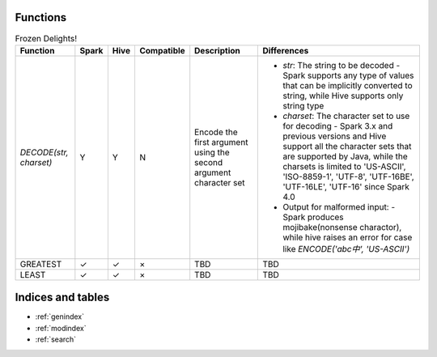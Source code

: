 Functions
=========


.. list-table:: Frozen Delights!
   :widths: auto
   :align: center
   :header-rows: 1

   * - Function
     - Spark
     - Hive
     - Compatible
     - Description
     - Differences
   * - `DECODE(str, charset)`
     - Y
     - Y
     - N
     - Encode the first argument using the second argument character set
     -
       - `str`: The string to be decoded
         - Spark supports any type of values that can be implicitly converted to string, while Hive supports only string type
       - `charset`: The character set to use for decoding
         - Spark 3.x and previous versions and Hive support all the character sets that are supported by Java, while the charsets is limited to 'US-ASCII', 'ISO-8859-1', 'UTF-8', 'UTF-16BE', 'UTF-16LE', 'UTF-16' since Spark 4.0
       - Output for malformed input:
         - Spark produces mojibake(nonsense charactor), while hive raises an error for case like `ENCODE('abc中', 'US-ASCII')`
   * - GREATEST
     - ✓
     - ✓
     - ×
     - TBD
     - TBD
   * - LEAST
     - ✓
     - ✓
     - ×
     - TBD
     - TBD



Indices and tables
==================

* :ref:`genindex`
* :ref:`modindex`
* :ref:`search`